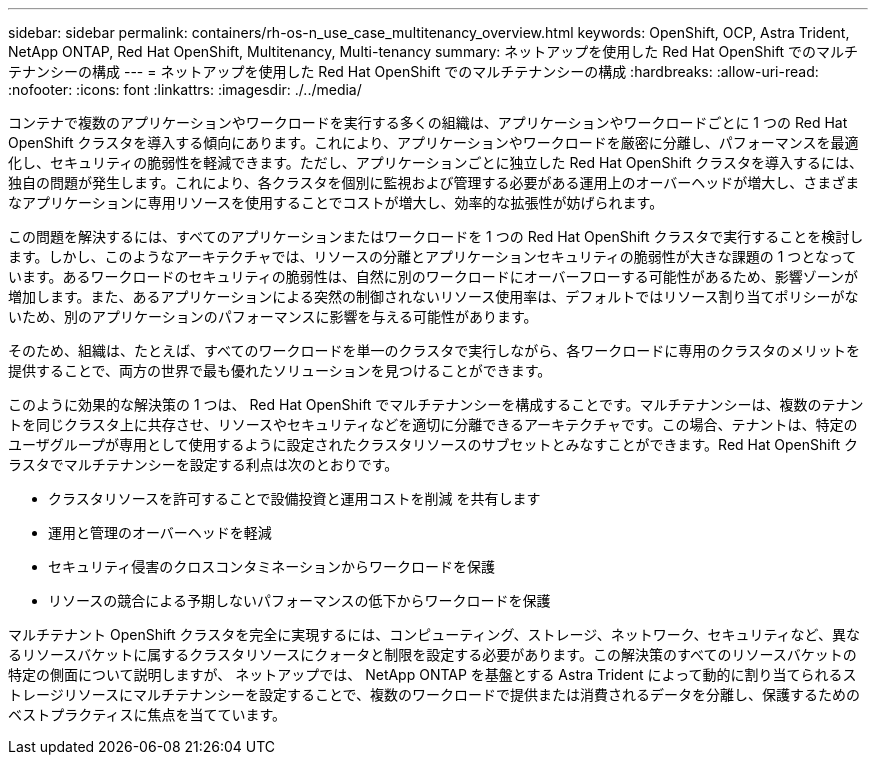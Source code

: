 ---
sidebar: sidebar 
permalink: containers/rh-os-n_use_case_multitenancy_overview.html 
keywords: OpenShift, OCP, Astra Trident, NetApp ONTAP, Red Hat OpenShift, Multitenancy, Multi-tenancy 
summary: ネットアップを使用した Red Hat OpenShift でのマルチテナンシーの構成 
---
= ネットアップを使用した Red Hat OpenShift でのマルチテナンシーの構成
:hardbreaks:
:allow-uri-read: 
:nofooter: 
:icons: font
:linkattrs: 
:imagesdir: ./../media/


[role="lead"]
コンテナで複数のアプリケーションやワークロードを実行する多くの組織は、アプリケーションやワークロードごとに 1 つの Red Hat OpenShift クラスタを導入する傾向にあります。これにより、アプリケーションやワークロードを厳密に分離し、パフォーマンスを最適化し、セキュリティの脆弱性を軽減できます。ただし、アプリケーションごとに独立した Red Hat OpenShift クラスタを導入するには、独自の問題が発生します。これにより、各クラスタを個別に監視および管理する必要がある運用上のオーバーヘッドが増大し、さまざまなアプリケーションに専用リソースを使用することでコストが増大し、効率的な拡張性が妨げられます。

この問題を解決するには、すべてのアプリケーションまたはワークロードを 1 つの Red Hat OpenShift クラスタで実行することを検討します。しかし、このようなアーキテクチャでは、リソースの分離とアプリケーションセキュリティの脆弱性が大きな課題の 1 つとなっています。あるワークロードのセキュリティの脆弱性は、自然に別のワークロードにオーバーフローする可能性があるため、影響ゾーンが増加します。また、あるアプリケーションによる突然の制御されないリソース使用率は、デフォルトではリソース割り当てポリシーがないため、別のアプリケーションのパフォーマンスに影響を与える可能性があります。

そのため、組織は、たとえば、すべてのワークロードを単一のクラスタで実行しながら、各ワークロードに専用のクラスタのメリットを提供することで、両方の世界で最も優れたソリューションを見つけることができます。

このように効果的な解決策の 1 つは、 Red Hat OpenShift でマルチテナンシーを構成することです。マルチテナンシーは、複数のテナントを同じクラスタ上に共存させ、リソースやセキュリティなどを適切に分離できるアーキテクチャです。この場合、テナントは、特定のユーザグループが専用として使用するように設定されたクラスタリソースのサブセットとみなすことができます。Red Hat OpenShift クラスタでマルチテナンシーを設定する利点は次のとおりです。

* クラスタリソースを許可することで設備投資と運用コストを削減 を共有します
* 運用と管理のオーバーヘッドを軽減
* セキュリティ侵害のクロスコンタミネーションからワークロードを保護
* リソースの競合による予期しないパフォーマンスの低下からワークロードを保護


マルチテナント OpenShift クラスタを完全に実現するには、コンピューティング、ストレージ、ネットワーク、セキュリティなど、異なるリソースバケットに属するクラスタリソースにクォータと制限を設定する必要があります。この解決策のすべてのリソースバケットの特定の側面について説明しますが、 ネットアップでは、 NetApp ONTAP を基盤とする Astra Trident によって動的に割り当てられるストレージリソースにマルチテナンシーを設定することで、複数のワークロードで提供または消費されるデータを分離し、保護するためのベストプラクティスに焦点を当てています。
